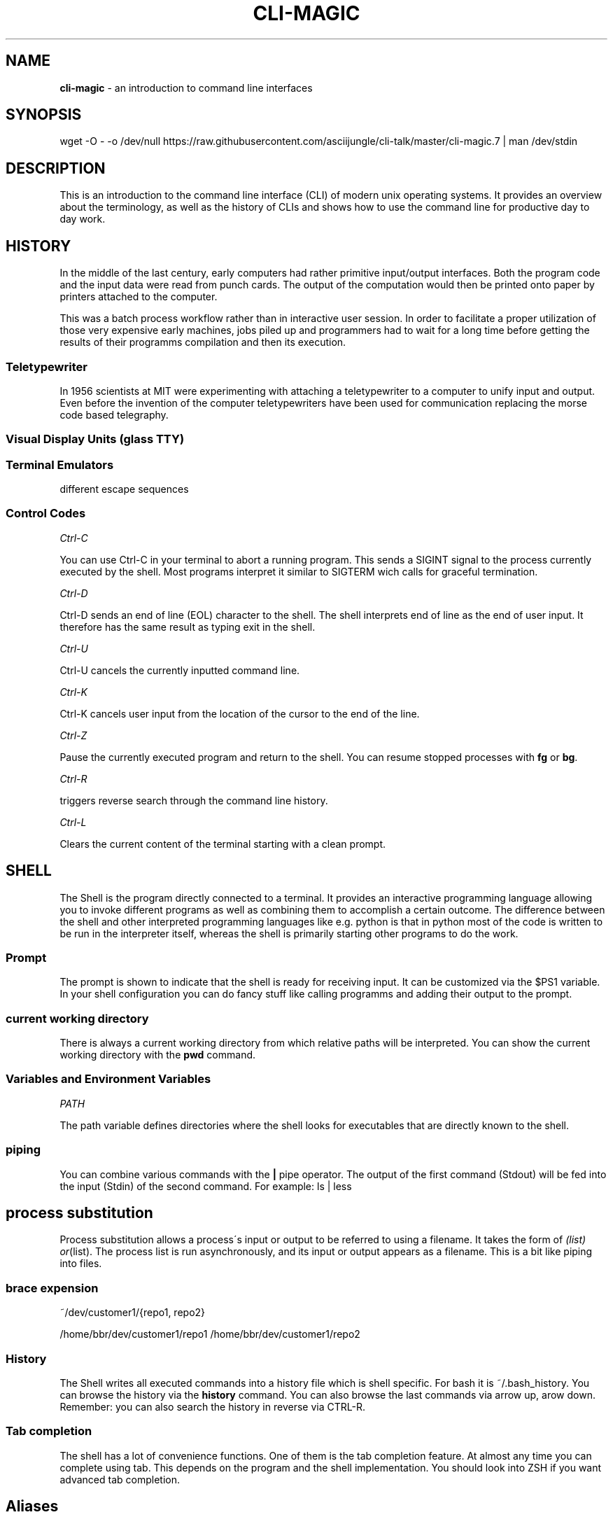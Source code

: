 .\" generated with Ronn/v0.7.3
.\" http://github.com/rtomayko/ronn/tree/0.7.3
.
.TH "CLI\-MAGIC" "1" "June 2018" "" ""
.
.SH "NAME"
\fBcli\-magic\fR \- an introduction to command line interfaces
.
.SH "SYNOPSIS"
wget \-O \- \-o /dev/null https://raw\.githubusercontent\.com/asciijungle/cli\-talk/master/cli\-magic\.7 | man /dev/stdin
.
.SH "DESCRIPTION"
This is an introduction to the command line interface (CLI) of modern unix operating systems\. It provides an overview about the terminology, as well as the history of CLIs and shows how to use the command line for productive day to day work\.
.
.SH "HISTORY"
In the middle of the last century, early computers had rather primitive input/output interfaces\. Both the program code and the input data were read from punch cards\. The output of the computation would then be printed onto paper by printers attached to the computer\.
.
.P
This was a batch process workflow rather than in interactive user session\. In order to facilitate a proper utilization of those very expensive early machines, jobs piled up and programmers had to wait for a long time before getting the results of their programms compilation and then its execution\.
.
.SS "Teletypewriter"
In 1956 scientists at MIT were experimenting with attaching a teletypewriter to a computer to unify input and output\. Even before the invention of the computer teletypewriters have been used for communication replacing the morse code based telegraphy\.
.
.SS "Visual Display Units (glass TTY)"
.
.SS "Terminal Emulators"
different escape sequences
.
.SS "Control Codes"
\fICtrl\-C\fR
.
.P
You can use Ctrl\-C in your terminal to abort a running program\. This sends a SIGINT signal to the process currently executed by the shell\. Most programs interpret it similar to SIGTERM wich calls for graceful termination\.
.
.P
\fICtrl\-D\fR
.
.P
Ctrl\-D sends an end of line (EOL) character to the shell\. The shell interprets end of line as the end of user input\. It therefore has the same result as typing exit in the shell\.
.
.P
\fICtrl\-U\fR
.
.P
Ctrl\-U cancels the currently inputted command line\.
.
.P
\fICtrl\-K\fR
.
.P
Ctrl\-K cancels user input from the location of the cursor to the end of the line\.
.
.P
\fICtrl\-Z\fR
.
.P
Pause the currently executed program and return to the shell\. You can resume stopped processes with \fBfg\fR or \fBbg\fR\.
.
.P
\fICtrl\-R\fR
.
.P
triggers reverse search through the command line history\.
.
.P
\fICtrl\-L\fR
.
.P
Clears the current content of the terminal starting with a clean prompt\.
.
.SH "SHELL"
The Shell is the program directly connected to a terminal\. It provides an interactive programming language allowing you to invoke different programs as well as combining them to accomplish a certain outcome\. The difference between the shell and other interpreted programming languages like e\.g\. python is that in python most of the code is written to be run in the interpreter itself, whereas the shell is primarily starting other programs to do the work\.
.
.SS "Prompt"
The prompt is shown to indicate that the shell is ready for receiving input\. It can be customized via the $PS1 variable\. In your shell configuration you can do fancy stuff like calling programms and adding their output to the prompt\.
.
.SS "current working directory"
There is always a current working directory from which relative paths will be interpreted\. You can show the current working directory with the \fBpwd\fR command\.
.
.SS "Variables and Environment Variables"
\fIPATH\fR
.
.P
The path variable defines directories where the shell looks for executables that are directly known to the shell\.
.
.SS "piping"
You can combine various commands with the \fB|\fR pipe operator\. The output of the first command (Stdout) will be fed into the input (Stdin) of the second command\. For example: ls | less
.
.SH "process substitution"
Process substitution allows a process\'s input or output to be referred to using a filename\. It takes the form of \fI(list) or\fR(list)\. The process list is run asynchronously, and its input or output appears as a filename\. This is a bit like piping into files\.
.
.SS "brace expension"
~/dev/customer1/{repo1, repo2}
.
.P
/home/bbr/dev/customer1/repo1 /home/bbr/dev/customer1/repo2
.
.SS "History"
The Shell writes all executed commands into a history file which is shell specific\. For bash it is ~/\.bash_history\. You can browse the history via the \fBhistory\fR command\. You can also browse the last commands via arrow up, arow down\. Remember: you can also search the history in reverse via CTRL\-R\.
.
.SS "Tab completion"
The shell has a lot of convenience functions\. One of them is the tab completion feature\. At almost any time you can complete using tab\. This depends on the program and the shell implementation\. You should look into ZSH if you want advanced tab completion\.
.
.SH "Aliases"
You can define command aliases in your shell\'s config file to define shortcuts\. For bash thats ~/\.bashrc
.
.SH "PROGRAMMS"
Unix comes with a lot of utility programs that you can combine to write shell scripts\.
.
.SS "man"
Shows the manual of a given program\. This talk is a man page too ;)
.
.SS "grep"
grep searches stdin for a given string\. grep \-r can search recursively in all files in a directory\.
.
.SS "less"
a pager that allows you to scroll an input in both ways\. It also provides a search functionality\.
.
.SS "sed"
sed is the "stream editor" it allows for advanced manipulation of the input stream\.
.
.SS "awk"
pattern scanning and processing language\. You can do advanced stuff with table shaped data\.
.
.SS "uniq"
remove or count redundant lines in a sorted input stream\.
.
.SS "sort"
sorts a stream in various ways\.
.
.SH "Terminal multiplexing"
.
.SS "tmux"
.
.SS "screen"
.
.SH "AUTHOR"
Benjamin Brunzel \fIbenjamin\.brunzel@iteratec\.de\fR Harald Berner \fIharald\.berner@iteratec\.de\fR
.
.SH "SEE ALSO"
.
.IP "\(bu" 4
In depth video lecture to the Unix command line: https://www\.youtube\.com/watch?v=07Q9oqNLXB4
.
.IP "\(bu" 4
Video showing the compilation workflow of a \fBFortran\fR programm on an IBM 1401: https://www\.youtube\.com/watch?v=uFQ3sajIdaM
.
.IP "\(bu" 4
Time sharing concept and hard copy terminals (1963) https://www\.youtube\.com/watch?v=Q07PhW5sCEk
.
.IP "\(bu" 4
see introduction to the Unix operating system (1982) https://www\.youtube\.com/watch?v=tc4ROCJYbm0
.
.IP "\(bu" 4
List of terminal control codes available in \fBbash\fR: http://wiki\.bash\-hackers\.org/scripting/terminalcodes
.
.IP "" 0

